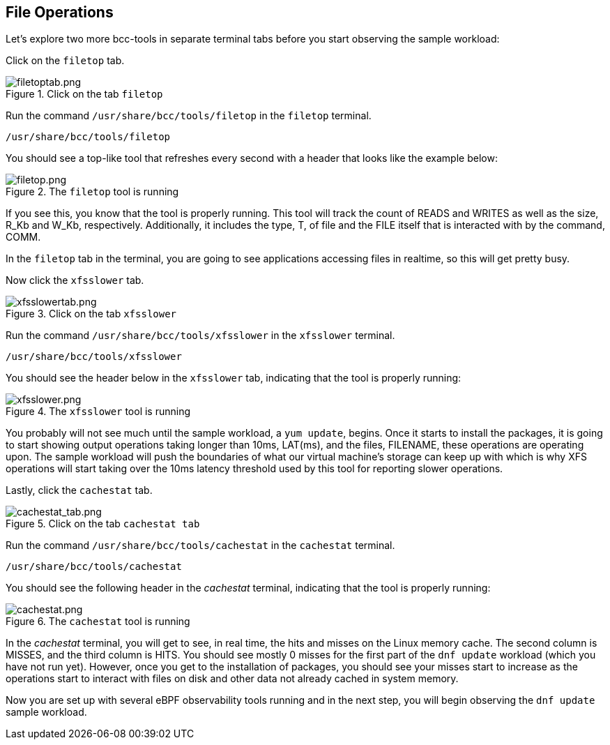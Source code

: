 :imagesdir: ../assets/images

== File Operations

Let's explore two more bcc-tools in separate terminal tabs before you start observing the sample workload:

Click on the `+filetop+` tab.

.Click on the tab `+filetop+`
image::filetoptab.png[filetoptab.png]

Run the command `+/usr/share/bcc/tools/filetop+` in the `+filetop+` terminal.

[source,bash,run]
----
/usr/share/bcc/tools/filetop
----

You should see a top-like tool that refreshes every second with a header that looks like the example below:

.The `+filetop+` tool is running
image::filetop.png[filetop.png]

If you see this, you know that the tool is properly running. This tool will track the count of READS and WRITES as well as the size, R_Kb and W_Kb, respectively. Additionally, it includes the type, T, of file and the FILE itself that is interacted with by the command, COMM.

In the `+filetop+` tab in the terminal, you are going to see applications accessing files in realtime, so this will get pretty busy.

Now click the `+xfsslower+` tab.

.Click on the tab `+xfsslower+`
image::xfsslower.png[xfsslowertab.png]

Run the command `+/usr/share/bcc/tools/xfsslower+` in the `+xfsslower+` terminal.

[source,bash,run]
----
/usr/share/bcc/tools/xfsslower
----

You should see the header below in the `+xfsslower+` tab, indicating that the tool is properly running:

.The `+xfsslower+` tool is running
image::xfsslower_run.png[xfsslower.png]


You probably will not see much until the sample workload, a `+yum update+`, begins. Once it starts to install the packages, it is going to start showing output operations taking longer than 10ms, LAT(ms), and the files, FILENAME, these operations are operating upon. The sample workload will push the boundaries of what our virtual machine's storage can keep up with which is why XFS operations will start taking over the 10ms latency threshold used by this tool for reporting slower operations.

Lastly, click the `+cachestat+` tab.

.Click on the tab `+cachestat tab+`
image::cachestattab.png[cachestat_tab.png]

Run the command `+/usr/share/bcc/tools/cachestat+` in the `+cachestat+` terminal.

[source,bash,run]
----
/usr/share/bcc/tools/cachestat
----

You should see the following header in the _cachestat_ terminal, indicating that the tool is properly running:

.The `+cachestat+` tool is running
image::cachestat.png[cachestat.png]

In the _cachestat_ terminal, you will get to see, in real time, the hits and misses on the Linux memory cache. The second column is MISSES, and the third column is HITS. You should see mostly 0 misses for the first part of the `+dnf update+` workload (which you have not run yet). However, once you get to the installation of packages, you should see your misses start to increase as the operations start to interact with files on disk and other data not already cached in system memory.

Now you are set up with several eBPF observability tools running and in the next step, you will begin observing the `+dnf update+` sample workload.
